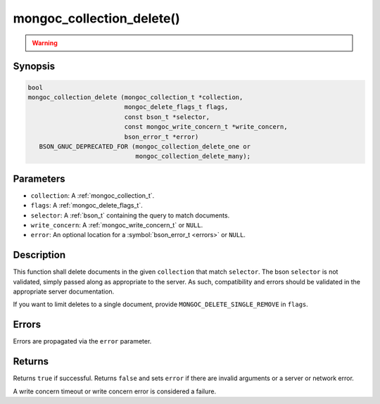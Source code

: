 .. _mongoc_collection_delete

mongoc_collection_delete()
==========================

.. warning::
   .. deprecated:: 1.9.0

      This function is deprecated and should not be used in new code.

      Please use :ref:`mongoc_collection_delete_one()` or :ref:`mongoc_collection_delete_many()` in new code.

Synopsis
--------

.. code-block:: c

  bool
  mongoc_collection_delete (mongoc_collection_t *collection,
                            mongoc_delete_flags_t flags,
                            const bson_t *selector,
                            const mongoc_write_concern_t *write_concern,
                            bson_error_t *error)
     BSON_GNUC_DEPRECATED_FOR (mongoc_collection_delete_one or
                               mongoc_collection_delete_many);

Parameters
----------

* ``collection``: A :ref:`mongoc_collection_t`.
* ``flags``: A :ref:`mongoc_delete_flags_t`.
* ``selector``: A :ref:`bson_t` containing the query to match documents.
* ``write_concern``: A :ref:`mongoc_write_concern_t` or ``NULL``.
* ``error``: An optional location for a :symbol:`bson_error_t <errors>` or ``NULL``.

Description
-----------

This function shall delete documents in the given ``collection`` that match ``selector``. The bson ``selector`` is not validated, simply passed along as appropriate to the server.  As such, compatibility and errors should be validated in the appropriate server documentation.

If you want to limit deletes to a single document, provide ``MONGOC_DELETE_SINGLE_REMOVE`` in ``flags``.

Errors
------

Errors are propagated via the ``error`` parameter.

Returns
-------

Returns ``true`` if successful. Returns ``false`` and sets ``error`` if there are invalid arguments or a server or network error.

A write concern timeout or write concern error is considered a failure.

